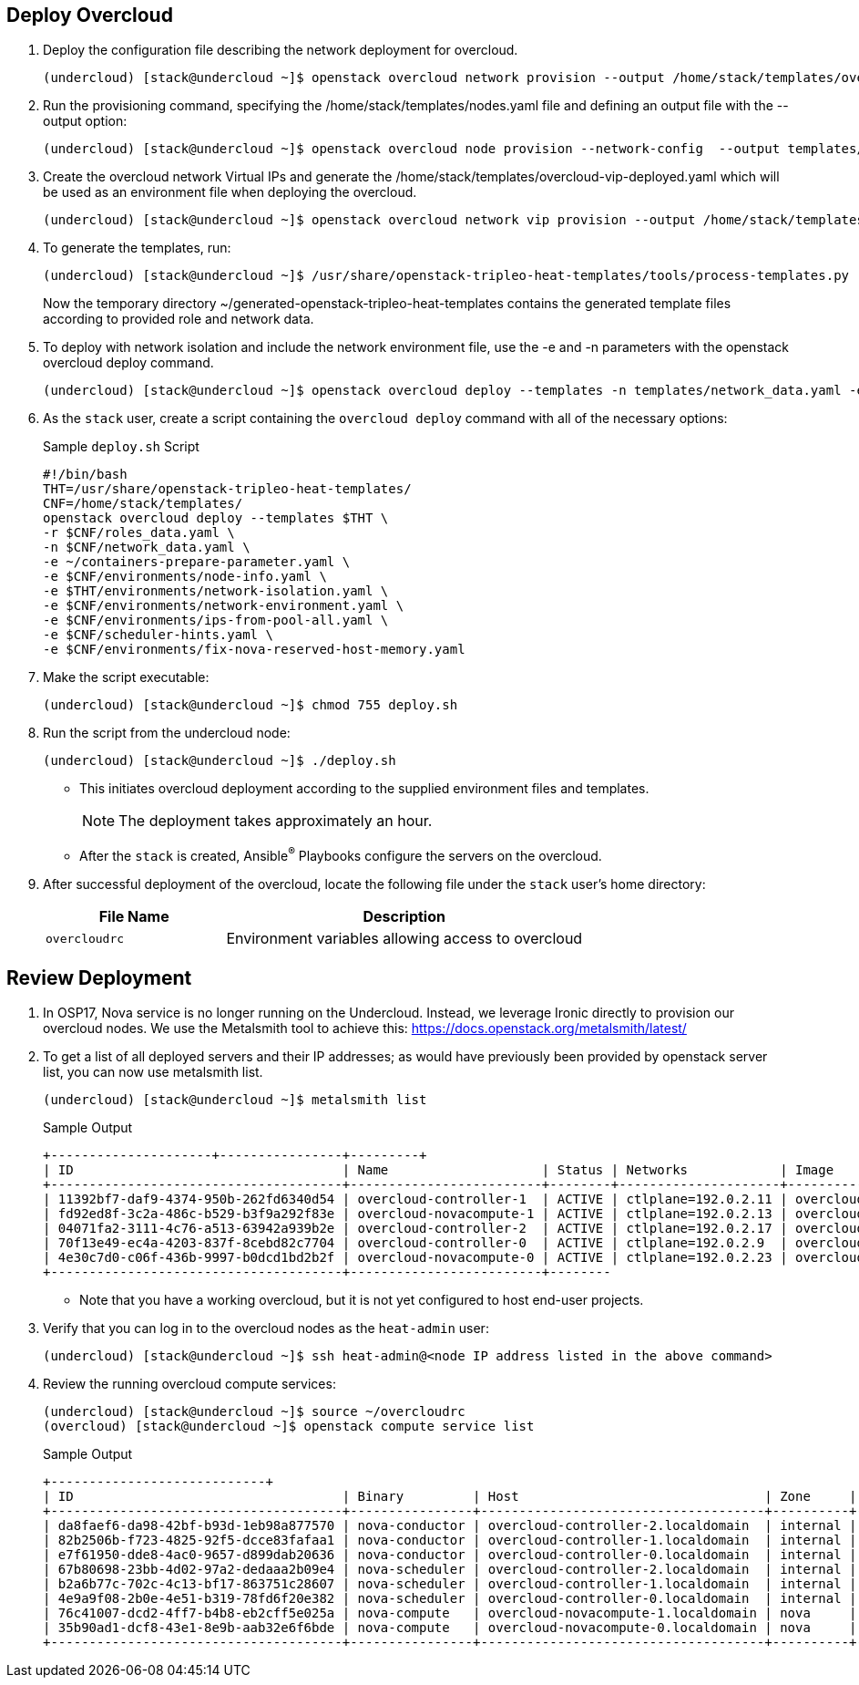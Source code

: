 == Deploy Overcloud

. Deploy the configuration file describing the network deployment for overcloud.

+
[source,sh]
----
(undercloud) [stack@undercloud ~]$ openstack overcloud network provision --output /home/stack/templates/overcloud-networks-deployed.yaml templates/network_data.yaml
----

. Run the provisioning command, specifying the  /home/stack/templates/nodes.yaml file and defining an output file with the --output option:
+
[source,sh]
----
(undercloud) [stack@undercloud ~]$ openstack overcloud node provision --network-config  --output templates/baremetal_environment.yaml /home/stack/templates/nodes.yaml
----

. Create the overcloud network Virtual IPs and generate the /home/stack/templates/overcloud-vip-deployed.yaml which will be used as an environment file when deploying the overcloud.
+
[source,sh]
----
(undercloud) [stack@undercloud ~]$ openstack overcloud network vip provision --output /home/stack/templates/overcloud-vip-deployed.yaml /home/stack/templates/vip_data.yaml --stack overcloud-vips
----

. To generate the templates, run:
+
[source,sh]
----
(undercloud) [stack@undercloud ~]$ /usr/share/openstack-tripleo-heat-templates/tools/process-templates.py       -p /usr/share/openstack-tripleo-heat-templates       -r ~/templates/roles_data.yaml       -n ~/templates/network_data.yaml       -o ~/generated-openstack-tripleo-heat-templates --safe
----
Now the temporary directory ~/generated-openstack-tripleo-heat-templates contains the generated template files according to provided role and network data. 

. To deploy with network isolation and include the network environment file, use the -e and -n parameters with the openstack overcloud deploy command. 
+
[source,sh]
----
(undercloud) [stack@undercloud ~]$ openstack overcloud deploy --templates -n templates/network_data.yaml -e templates/overcloud-networks-deployed.yaml -e templates/baremetal_environment.yaml   -e containers-prepare-parameter.yaml   -e /home/stack/generated-openstack-tripleo-heat-templates/environments/network-environment.yaml -e /home/stack/generated-openstack-tripleo-heat-templates/environments/net-multiple-nics.yaml  -e /home/stack/templates/overcloud-vip-deployed.yaml
----


. As the `stack` user, create a script containing the `overcloud deploy` command with all of the necessary options:
+
.Sample `deploy.sh` Script
[source,texinfo,options="nowrap"]
----
#!/bin/bash
THT=/usr/share/openstack-tripleo-heat-templates/
CNF=/home/stack/templates/
openstack overcloud deploy --templates $THT \
-r $CNF/roles_data.yaml \
-n $CNF/network_data.yaml \
-e ~/containers-prepare-parameter.yaml \
-e $CNF/environments/node-info.yaml \
-e $THT/environments/network-isolation.yaml \
-e $CNF/environments/network-environment.yaml \
-e $CNF/environments/ips-from-pool-all.yaml \
-e $CNF/scheduler-hints.yaml \
-e $CNF/environments/fix-nova-reserved-host-memory.yaml
----

. Make the script executable:
+
[source,sh]
----
(undercloud) [stack@undercloud ~]$ chmod 755 deploy.sh
----

. Run the script from the undercloud node:
+
[source,sh]
----
(undercloud) [stack@undercloud ~]$ ./deploy.sh
----
* This initiates overcloud deployment according to the supplied environment files and templates.
+
NOTE: The deployment takes approximately an hour.

* After the `stack` is created, Ansible^(R)^ Playbooks configure the servers on the overcloud.

. After successful deployment of the overcloud, locate the following file under the `stack` user's home directory:
+
[cols="1,2",caption="",options="header"]
|===============
| File Name | Description
| `overcloudrc` | Environment variables allowing access to overcloud
|===============

== Review Deployment

. In OSP17, Nova service is no longer running on the Undercloud. Instead, we leverage Ironic directly to provision our overcloud nodes. We use the Metalsmith tool to achieve this:
https://docs.openstack.org/metalsmith/latest/

. To get a list of all deployed servers and their IP addresses; as would have previously been provided by openstack server list, you can now use metalsmith list.

+
[source,sh]
----
(undercloud) [stack@undercloud ~]$ metalsmith list
----
+
.Sample Output
[source,texinfo,options="nowrap"]
----
+---------------------+----------------+---------+
| ID                                   | Name                    | Status | Networks            | Image          | Flavor  |
+--------------------------------------+-------------------------+--------+---------------------+----------------+---------+
| 11392bf7-daf9-4374-950b-262fd6340d54 | overcloud-controller-1  | ACTIVE | ctlplane=192.0.2.11 | overcloud-full | control |
| fd92ed8f-3c2a-486c-b529-b3f9a292f83e | overcloud-novacompute-1 | ACTIVE | ctlplane=192.0.2.13 | overcloud-full | compute |
| 04071fa2-3111-4c76-a513-63942a939b2e | overcloud-controller-2  | ACTIVE | ctlplane=192.0.2.17 | overcloud-full | control |
| 70f13e49-ec4a-4203-837f-8cebd82c7704 | overcloud-controller-0  | ACTIVE | ctlplane=192.0.2.9  | overcloud-full | control |
| 4e30c7d0-c06f-436b-9997-b0dcd1bd2b2f | overcloud-novacompute-0 | ACTIVE | ctlplane=192.0.2.23 | overcloud-full | compute |
+--------------------------------------+-------------------------+--------
----
* Note that you have a working overcloud, but it is not yet configured to host end-user projects.

. Verify that you can log in to the overcloud nodes as the `heat-admin` user:
+
[source,sh]
----
(undercloud) [stack@undercloud ~]$ ssh heat-admin@<node IP address listed in the above command>
----

. Review the running overcloud compute services:
+
[source,sh]
----
(undercloud) [stack@undercloud ~]$ source ~/overcloudrc
(overcloud) [stack@undercloud ~]$ openstack compute service list
----
+
.Sample Output
[source,texinfo,options="nowrap"]
----
+----------------------------+
| ID                                   | Binary         | Host                                | Zone     | Status  | State | Updated At                 |
+--------------------------------------+----------------+-------------------------------------+----------+---------+-------+----------------------------+
| da8faef6-da98-42bf-b93d-1eb98a877570 | nova-conductor | overcloud-controller-2.localdomain  | internal | enabled | up    | 2020-02-25T13:16:09.000000 |
| 82b2506b-f723-4825-92f5-dcce83fafaa1 | nova-conductor | overcloud-controller-1.localdomain  | internal | enabled | up    | 2020-02-25T13:16:09.000000 |
| e7f61950-dde8-4ac0-9657-d899dab20636 | nova-conductor | overcloud-controller-0.localdomain  | internal | enabled | up    | 2020-02-25T13:16:07.000000 |
| 67b80698-23bb-4d02-97a2-dedaaa2b09e4 | nova-scheduler | overcloud-controller-2.localdomain  | internal | enabled | up    | 2020-02-25T13:16:05.000000 |
| b2a6b77c-702c-4c13-bf17-863751c28607 | nova-scheduler | overcloud-controller-1.localdomain  | internal | enabled | up    | 2020-02-25T13:16:05.000000 |
| 4e9a9f08-2b0e-4e51-b319-78fd6f20e382 | nova-scheduler | overcloud-controller-0.localdomain  | internal | enabled | up    | 2020-02-25T13:16:10.000000 |
| 76c41007-dcd2-4ff7-b4b8-eb2cff5e025a | nova-compute   | overcloud-novacompute-1.localdomain | nova     | enabled | up    | 2020-02-25T13:16:08.000000 |
| 35b90ad1-dcf8-43e1-8e9b-aab32e6f6bde | nova-compute   | overcloud-novacompute-0.localdomain | nova     | enabled | up    | 2020-02-25T13:16:08.000000 |
+--------------------------------------+----------------+-------------------------------------+----------+---------+-------
----
